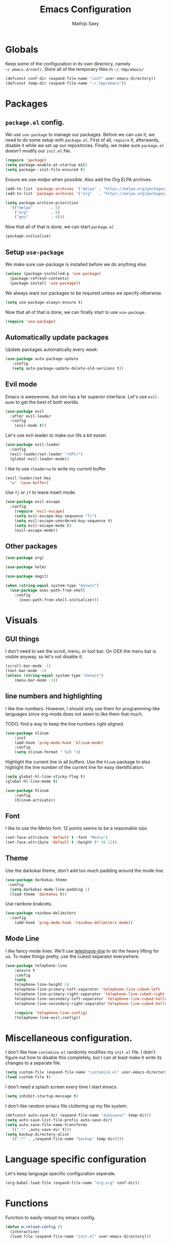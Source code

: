 #+TITLE: Emacs Configuration
#+AUTHOR: Mathijs Saey

* Globals

Keep some of the configuration in its own directory, namely
=~/.emacs.d/conf/=.
Store all of the temporary files in =~/.tmp/emacs/=

#+BEGIN_SRC emacs-lisp
  (defconst conf-dir (expand-file-name "conf" user-emacs-directory))
  (defconst temp-dir (expand-file-name "~/.tmp/emacs"))
#+END_SRC

* Packages
** =package.el= config.

We use =use-package= to manage our packages. Before we can use it, we need to
do some setup with =package.el=. First of all, =require= it, afterwards,
disable it while we set up our repositories. Finally, we make sure
=package.el= doesn't modify our =init.el= file.

#+BEGIN_SRC emacs-lisp
  (require 'package)
  (setq package-enable-at-startup nil)
  (setq package--init-file-ensured t)
#+END_SRC

Ensure we use /melpa/ when possible. Also add the Org ELPA archives.

#+BEGIN_SRC emacs-lisp
  (add-to-list 'package-archives '("melpa" . "https://melpa.org/packages/"))
  (add-to-list 'package-archives '("org"   . "https://melpa.org/packages/"))

  (setq package-archive-priorities
    '(("melpa"        . 5)
      ("org"          . 6)
      ("gnu"          . 0)))
#+END_SRC

Now that all of that is done, we can start =package.el=

#+BEGIN_SRC emacs-lisp
  (package-initialize)
#+END_SRC

** Setup =use-package=

We make sure use-package is installed before we do anything else.

#+BEGIN_SRC emacs-lisp
  (unless (package-installed-p 'use-package)
    (package-refresh-contents)
    (package-install 'use-package))
#+END_SRC

We always want our packages to be required unless we specify otherwise.

#+BEGIN_SRC emacs-lisp
  (setq use-package-always-ensure t)
#+END_SRC

Now that all of that is done, we can finally start to use =use-package=.

#+BEGIN_SRC emacs-lisp
  (require 'use-package)
#+END_SRC

** Automatically update packages

Update packages automatically every week.

#+BEGIN_SRC emacs-lisp
(use-package auto-package-update
   :config
   (setq auto-package-update-delete-old-versions t))
#+END_SRC

** Evil mode
 
Emacs is aweswome, but vim has a far superior interface. Let's use
=evil-mode= to get the best of both worlds.

#+BEGIN_SRC emacs-lisp
  (use-package evil
    :after evil-leader
    :config
      (evil-mode t))
#+END_SRC

Let's use evil-leader to make our life a bit easier.

#+BEGIN_SRC emacs-lisp
  (use-package evil-leader
    :config
    (evil-leader/set-leader "<SPC>")
    (global-evil-leader-mode)) 
#+END_SRC

I like to use =<leader>w= to /write/ my current buffer.

#+BEGIN_SRC emacs-lisp
  (evil-leader/set-key
    "w" 'save-buffer)
#+END_SRC

Use =fj= or =jf= to leave insert mode.

#+BEGIN_SRC emacs-lisp
  (use-package evil-escape
    :config
      (require 'evil-escape)
      (setq evil-escape-key-sequence "fj")
      (setq evil-escape-unordered-key-sequence t)
      (setq evil-escape-mode t)
      (evil-escape-mode))
#+END_SRC

** Other packages

#+BEGIN_SRC emacs-lisp
  (use-package org)
#+END_SRC

#+BEGIN_SRC emacs-lisp
  (use-package helm)
#+END_SRC

#+BEGIN_SRC emacs-lisp
  (use-package magit)
#+END_SRC

#+BEGIN_SRC emacs-lisp
(when (string-equal system-type "darwin")
  (use-package exec-path-from-shell
    :config
      (exec-path-from-shell-initialize)))
#+END_SRC

* Visuals
** GUI things

I don't need to see the scroll, menu, or tool bar.
On OSX the menu bar is visible anyway, so let's not disable it.

#+BEGIN_SRC emacs-lisp
(scroll-bar-mode -1)
(tool-bar-mode -1)
(unless (string-equal system-type "darwin")
	(menu-bar-mode -1))
#+END_SRC

** line numbers and highlighting

I like line numbers. However, I should only use them for programming-like
languages since org-mode does not seem to like them that much.

TODO: find a way to keep the line numbers right aligned.

#+BEGIN_SRC emacs-lisp
(use-package nlinum
    :init
    (add-hook 'prog-mode-hook 'nlinum-mode)
    :config
    (setq nlinum-format " %2d "))
#+END_SRC

Highlight the current line in all buffers. Use the =hlnum= package to also
highlight the line number of the current line for easy identification.

#+BEGIN_SRC emacs-lisp
(setq global-hl-line-sticky-flag t)
(global-hl-line-mode t)

(use-package hlinum
    :config
    (hlinum-activate))
#+END_SRC

** Font
   
I like to use the Menlo font. 12 points seems to be a reasonable size.

#+BEGIN_SRC emacs-lisp
(set-face-attribute 'default t :font "Menlo")
(set-face-attribute 'default t :height (* 10 12))
#+END_SRC
** Theme

Use the darkokai theme, don't add too much padding around the mode line.

#+BEGIN_SRC emacs-lisp
  (use-package darkokai-theme
   :config
    (setq darkokai-mode-line-padding 1)
    (load-theme 'darkokai t))
#+END_SRC

Use rainbow brakcets.

#+BEGIN_SRC emacs-lisp
  (use-package rainbow-delimiters
    :config
      (add-hook 'prog-mode-hook 'rainbow-delimiters-mode))
#+END_SRC

** Mode Line

I like fancy mode lines. We'll use
[[https://github.com/dbordak/telephone-line][telephone-line]] to do the heavy
lifting for us. To make things pretty, use the cubed separator everywhere.

#+BEGIN_SRC emacs-lisp
(use-package telephone-line
    :ensure t
    :config
    (setq
	telephone-line-height 24
	telephone-line-primary-left-separator 'telephone-line-cubed-left
	telephone-line-primary-right-separator 'telephone-line-cubed-right
	telephone-line-secondary-left-separator 'telephone-line-cubed-hollow-left
	telephone-line-secondary-right-separator'telephone-line-cubed-hollow-right)

    (require 'telephone-line-config)
    (telephone-line-evil-config))
#+END_SRC

* Miscellaneous configuration.

I don't like how =customize.el= randomly modifies my =init.el= file. I didn't
figure out how to disable this completely, but I can at least make it write
its changes to a separate file.

#+BEGIN_SRC emacs-lisp
  (setq custom-file (expand-file-name "customize.el" user-emacs-directory))
  (load custom-file t)
#+END_SRC

I don't need a splash screen every time I start emacs.

#+BEGIN_SRC emacs-lisp
  (setq inhibit-startup-message t)
#+END_SRC

I don't like random emacs file cluttering up my file system.

#+BEGIN_SRC emacs-lisp
  (defconst auto-save-dir (expand-file-name "autosave/" temp-dir))
  (setq auto-save-list-file-prefix auto-save-dir)
  (setq auto-save-file-name-transforms
    `((".*" ,auto-save-dir t)))
  (setq backup-directory-alist
    `((".*" . ,(expand-file-name "backup" temp-dir))))
#+END_SRC

* Language specific configuration

Let's keep language specific configuration seperate.

#+BEGIN_SRC emacs-lisp
  (org-babel-load-file (expand-file-name "org.org" conf-dir))
#+END_SRC

* Functions

Function to easily reload my emacs config.

#+BEGIN_SRC emacs-lisp
(defun m-reload-config ()
  (interactive)
  (load-file (expand-file-name "init.el" user-emacs-directory)))
#+END_SRC

* [2/7] To do
- [X] Get rid of the emacs splash screen
- [ ] Configure evil mode properly
- [X] Fix the weird blank boxes org gives
- [ ] Move all the emacs junk files to some central place
  - [ ] Backup files
  - [ ] Autosave files
- [ ] Linters, autocompleters
- [ ] Fancy parens
- [ ] Do something about the org mode font
